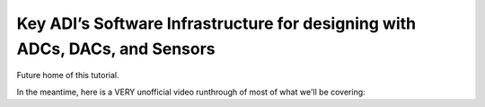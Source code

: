 Key ADI’s Software Infrastructure for designing with ADCs, DACs, and Sensors
===============================================================================

Future home of this tutorial.

In the meantime, here is a VERY unofficial video runthrough of most of what we'll be covering:


.. video:: https://www.youtube.com/watch?v=UHX1njMQ7V0
